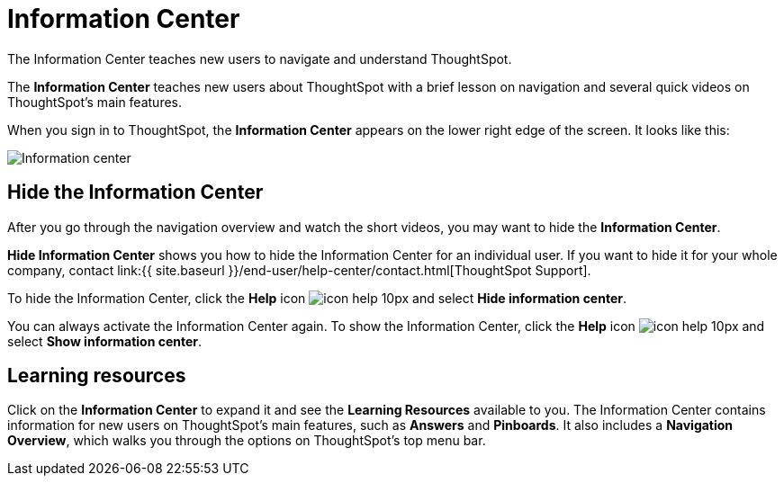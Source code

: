 = Information Center
:last_updated: 11/16/2020


The Information Center teaches new users to navigate and understand ThoughtSpot.


The *Information Center* teaches new users about ThoughtSpot with a brief lesson on navigation and several quick videos on ThoughtSpot's main features.

When you sign in to ThoughtSpot, the *Information Center* appears on the lower right edge of the screen.
It looks like this:

image::information-center.png[Information center]

[#hide-getting-started-menu]
== Hide the Information Center

After you go through the navigation overview and watch the short videos, you may want to hide the *Information Center*.

*Hide Information Center* shows you how to hide the Information Center for an individual user.
If you want to hide it for your whole company, contact link:{{ site.baseurl }}/end-user/help-center/contact.html[ThoughtSpot Support].

To hide the Information Center, click the *Help* icon image:icon-help-10px.png[] and select *Hide information center*.

You can always activate the Information Center again.
To show the Information Center, click the *Help* icon image:icon-help-10px.png[] and select *Show information center*.

== Learning resources

Click on the *Information Center* to expand it and see the *Learning Resources* available to you.
The Information Center contains information for new users on ThoughtSpot's main features, such as *Answers* and *Pinboards*.
It also includes a *Navigation Overview*, which walks you through the options on ThoughtSpot's top menu bar.

